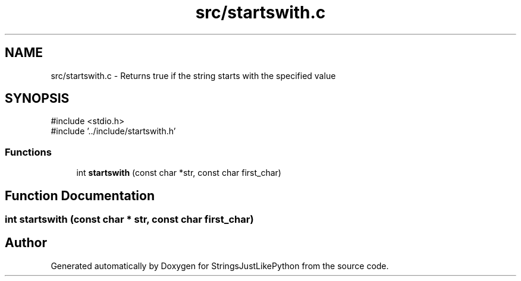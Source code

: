 .TH "src/startswith.c" 3 "Version 5.1" "StringsJustLikePython" \" -*- nroff -*-
.ad l
.nh
.SH NAME
src/startswith.c - Returns true if the string starts with the specified value
.SH SYNOPSIS
.br
.PP
\fR#include <stdio\&.h>\fP
.br
\fR#include '\&.\&./include/startswith\&.h'\fP
.br

.SS "Functions"

.in +1c
.ti -1c
.RI "int \fBstartswith\fP (const char *str, const char first_char)"
.br
.in -1c
.SH "Function Documentation"
.PP 
.SS "int startswith (const char * str, const char first_char)"

.SH "Author"
.PP 
Generated automatically by Doxygen for StringsJustLikePython from the source code\&.
